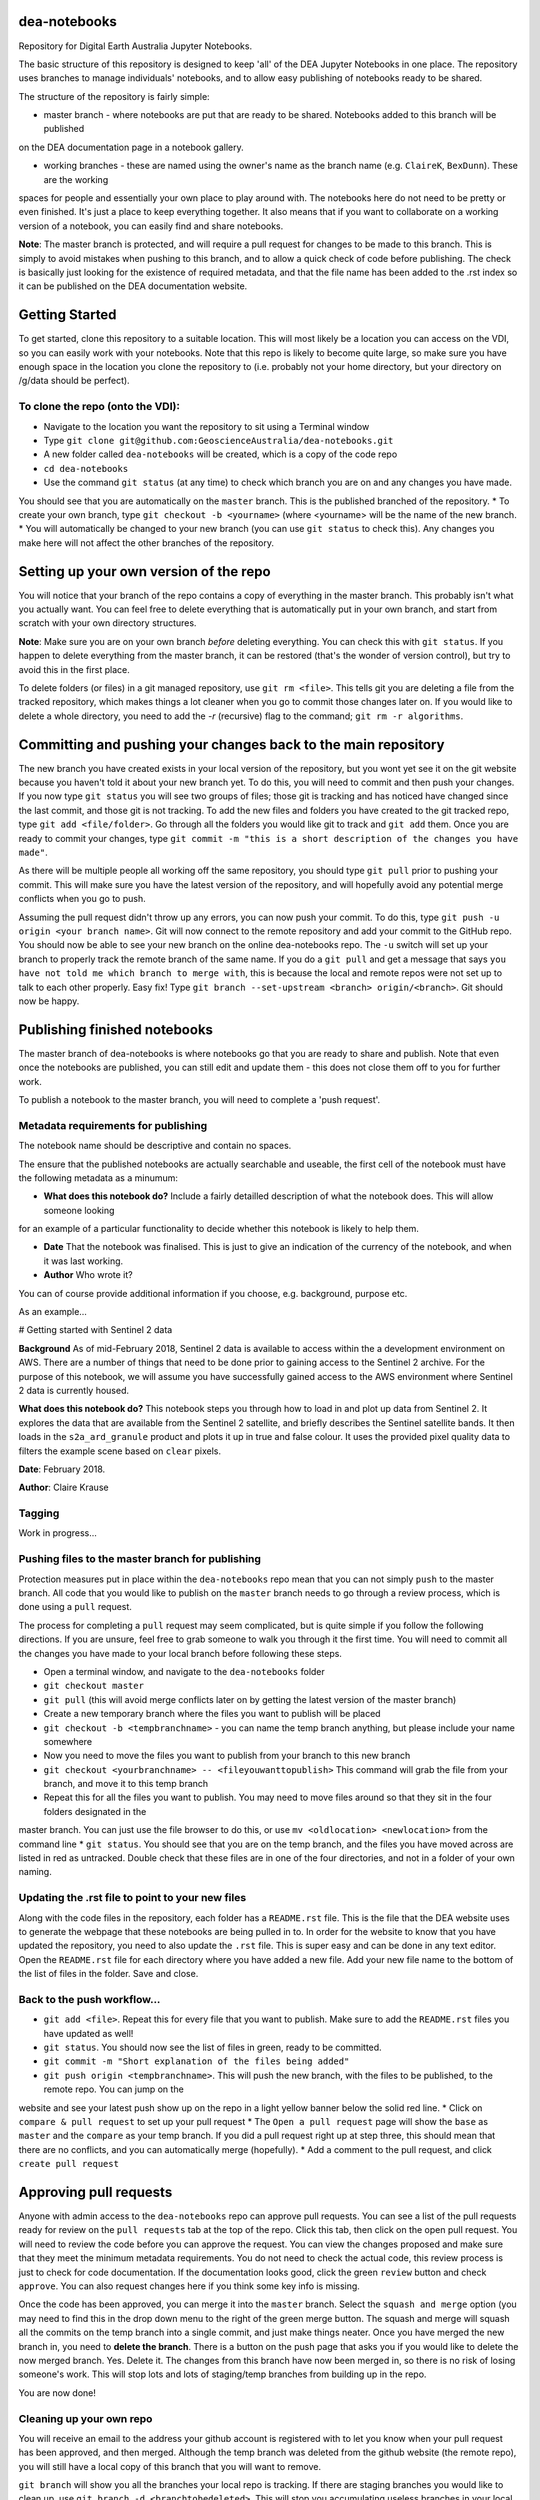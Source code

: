 dea-notebooks
=============
Repository for Digital Earth Australia Jupyter Notebooks.

The basic structure of this repository is designed to keep 'all' of the DEA Jupyter Notebooks
in one place. The repository uses branches to manage individuals' notebooks, and to allow easy publishing
of notebooks ready to be shared.

The structure of the repository is fairly simple:

* master branch - where notebooks are put that are ready to be shared. Notebooks added to this branch will be published
on the DEA documentation page in a notebook gallery.

* working branches - these are named using the owner's name as the branch name (e.g. ``ClaireK``, ``BexDunn``). These are the working
spaces for people and essentially your own place to play around with. The notebooks here do not need to be pretty or even finished. It's just
a place to keep everything together. It also means that if you want to collaborate on a working version of a notebook, you can easily
find and share notebooks.

**Note**: The master branch is protected, and will require a pull request for changes to be made to this branch. This is simply to avoid 
mistakes when pushing to this branch, and to allow a quick check of code before publishing. The check is basically just looking for 
the existence of required metadata, and that the file name has been added to the .rst index so it can be published on the DEA documentation website.

Getting Started
===============
To get started, clone this repository to a suitable location. This will most likely be a location you can 
access on the VDI, so you can easily work with your notebooks. Note that this repo is likely to become quite large,
so make sure you have enough space in the location you clone the repository to (i.e. probably not your home directory, 
but your directory on /g/data should be perfect). 

To clone the repo (onto the VDI):
-----------------------------------------------
* Navigate to the location you want the repository to sit using a Terminal window
* Type ``git clone git@github.com:GeoscienceAustralia/dea-notebooks.git``
* A new folder called ``dea-notebooks`` will be created, which is a copy of the code repo
* ``cd dea-notebooks``
* Use the command ``git status`` (at any time) to check which branch you are on and any changes you have made.
You should see that you are automatically on the ``master`` branch. This is the published branched of the repository. 
* To create your own branch, type ``git checkout -b <yourname>`` (where <yourname> will be the name of the new branch.
* You will automatically be changed to your new branch (you can use ``git status`` to check this). Any changes you make here will
not affect the other branches of the repository. 

Setting up your own version of the repo
=======================================
You will notice that your branch of the repo contains a copy of everything in the master branch. This probably isn't what you 
actually want. You can feel free to delete everything that is automatically put in your own branch, and start from scratch with 
your own directory structures. 

**Note**: Make sure you are on your own branch *before* deleting everything. You can check this with ``git status``. If you happen to delete
everything from the master branch, it can be restored (that's the wonder of version control), but try to avoid this in the first place.

To delete folders (or files) in a git managed repository, use ``git rm <file>``. This tells git you are deleting a file from the tracked
repository, which makes things a lot cleaner when you go to commit those changes later on. If you would like to delete a whole directory, 
you need to add the `-r` (recursive) flag to the command; ``git rm -r algorithms``. 

Committing and pushing your changes back to the main repository
===============================================================
The new branch you have created exists in your local version of the repository, but you wont yet see it on the git website because you 
haven't told it about your new branch yet. To do this, you will need to commit and then push your changes. If you now type ``git status``
you will see two groups of files; those git is tracking and has noticed have changed since the last commit, and those git is not tracking. 
To add the new files and folders you have created to the git tracked repo, type ``git add <file/folder>``. Go through all the folders you would
like git to track and ``git add`` them. Once you are ready to commit your changes, type ``git commit -m "this is a short description of 
the changes you have made"``. 

As there will be multiple people all working off the same repository, you should type ``git pull`` prior to pushing your commit. This will
make sure you have the latest version of the repository, and will hopefully avoid any potential merge conflicts when you go to push. 

Assuming the pull request didn't throw up any errors, you can now push your commit. To do this, type ``git push -u origin <your branch name>``. Git
will now connect to the remote repository and add your commit to the GitHub repo. You should now be able to see your new branch on the online
dea-notebooks repo. The ``-u`` switch will set up your branch to properly track the remote branch of the same name. If you do a ``git pull`` and get a message that says ``you have not told me which branch to merge with``, this is because the local and remote repos were not set up to talk to each other properly. Easy fix! Type ``git branch --set-upstream <branch> origin/<branch>``. Git should now be happy.

Publishing finished notebooks
=============================
The master branch of dea-notebooks is where notebooks go that you are ready to share and publish. Note that even once the notebooks are published,
you can still edit and update them - this does not close them off to you for further work. 

To publish a notebook to the master branch, you will need to complete a 'push request'. 

Metadata requirements for publishing
------------------------------------
The notebook name should be descriptive and contain no spaces.

The ensure that the published notebooks are actually searchable and useable, the first cell of the notebook must have the following metadata
as a minumum:

* **What does this notebook do?** Include a fairly detailled description of what the notebook does. This will allow someone looking
for an example of a particular functionality to decide whether this notebook is likely to help them. 

* **Date** That the notebook was finalised. This is just to give an indication of the currency of the notebook, and when it was last working.

* **Author** Who wrote it?

You can of course provide additional information if you choose, e.g. background, purpose etc.

As an example...

# Getting started with Sentinel 2 data

**Background** As of mid-February 2018, Sentinel 2 data is available to access within the a development environment on AWS. There are a 
number of things that need to be done prior to gaining access to the Sentinel 2 archive. For the purpose of this notebook, we will assume 
you have successfully gained access to the AWS environment where Sentinel 2 data is currently housed. 

**What does this notebook do?** This notebook steps you through how to load in and plot up data from Sentinel 2. It explores the data that 
are available from the Sentinel 2 satellite, and briefly describes the Sentinel satellite bands. It then loads in the ``s2a_ard_granule`` 
product and plots it up in true and false colour. It uses the provided pixel quality data to filters the example scene based on ``clear`` 
pixels. 

**Date**: February 2018.

**Author**: Claire Krause

Tagging
-------

Work in progress...


Pushing files to the master branch for publishing
-------------------------------------------------
Protection measures put in place within the ``dea-notebooks`` repo mean that you can not simply ``push`` to the master branch. All code
that you would like to publish on the ``master`` branch needs to go through a review process, which is done using a ``pull`` request. 

The process for completing a ``pull`` request may seem complicated, but is quite simple if you follow the following directions. If you are 
unsure, feel free to grab someone to walk you through it the first time. You will need to commit all the changes you have made to your local branch before following these steps. 

* Open a terminal window, and navigate to the ``dea-notebooks`` folder
* ``git checkout master``
* ``git pull`` (this will avoid merge conflicts later on by getting the latest version of the master branch)
* Create a new temporary branch where the files you want to publish will be placed
* ``git checkout -b <tempbranchname>`` - you can name the temp branch anything, but please include your name somewhere 
* Now you need to move the files you want to publish from your branch to this new branch
* ``git checkout <yourbranchname> -- <fileyouwanttopublish>`` This command will grab the file from your branch, and move it to this temp branch
* Repeat this for all the files you want to publish. You may need to move files around so that they sit in the four folders designated in the
master branch. You can just use the file browser to do this, or use ``mv <oldlocation> <newlocation>`` from the command line
* ``git status``. You should see that you are on the temp branch, and the files you have moved across are listed in red as untracked. Double check
that these files are in one of the four directories, and not in a folder of your own naming.

Updating the .rst file to point to your new files
-------------------------------------------------
Along with the code files in the repository, each folder has a ``README.rst`` file. This is the file that the DEA website uses to generate the webpage that these notebooks are being pulled in to. In order for the website to know that you have updated the repository, you need to also update the ``.rst`` file. This is super easy and can be done in any text editor. Open the ``README.rst`` file for each directory where you have added a new file. Add your new file name to the bottom of the list of files in the folder. Save and close. 

Back to the push workflow...
----------------------------

* ``git add <file>``. Repeat this for every file that you want to publish. Make sure to add the ``README.rst`` files you have updated as well!
* ``git status``. You should now see the list of files in green, ready to be committed.
* ``git commit -m "Short explanation of the files being added"``
* ``git push origin <tempbranchname>``. This will push the new branch, with the files to be published, to the remote repo. You can jump on the
website and see your latest push show up on the repo in a light yellow banner below the solid red line.
* Click on ``compare & pull request`` to set up your pull request
* The ``Open a pull request`` page will show the ``base`` as ``master`` and the ``compare`` as your temp branch. If you did a pull request right up
at step three, this should mean that there are no conflicts, and you can automatically merge (hopefully). 
* Add a comment to the pull request, and click ``create pull request``

Approving pull requests
=======================
Anyone with admin access to the ``dea-notebooks`` repo can approve pull requests. You can see a list of the pull requests ready for review on the
``pull requests`` tab at the top of the repo. Click this tab, then click on the open pull request. You will need to review the code before you can approve the request. You can view the changes proposed and make sure that they meet the minimum metadata requirements. You do not need to check the actual code, this review process is just to check for code documentation. If the documentation looks good, click the green ``review`` button and check ``approve``. You can also request changes here if you think some key info is missing. 

Once the code has been approved, you can merge it into the ``master`` branch. Select the ``squash and merge`` option (you may need to find this in the drop down menu to the right of the green merge button. The squash and merge will squash all the commits on the temp branch into a single commit, and just make things neater. Once you have merged the new branch in, you need to **delete the branch**. There is a button on the push page that asks you if you would like to delete the now merged branch. Yes. Delete it. The changes from this branch have now been merged in, so there is no risk of losing someone's work. This will stop lots and lots of staging/temp branches from building up in the repo. 

You are now done!

Cleaning up your own repo
-------------------------
You will receive an email to the address your github account is registered with to let you know when your pull request has been approved, and then merged. Although the temp branch was deleted from the github website (the remote repo), you will still have a local copy of this branch that you will want to remove. 

``git branch`` will show you all the branches your local repo is tracking. If there are staging branches you would like to clean up, use ``git branch -d <branchtobedeleted>``. This will stop you accumulating useless branches in your local git repo.
















